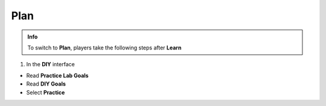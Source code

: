Plan
=============

.. admonition:: Info
   :class: tip

   To switch to **Plan**, players take the following steps after **Learn**

1. In the **DIY** interface

- Read **Practice Lab Goals**
- Read **DIY Goals**
- Select **Practice**

.. image:: pictures/a80008-plan.png
   :align: center
   :width: 700px
